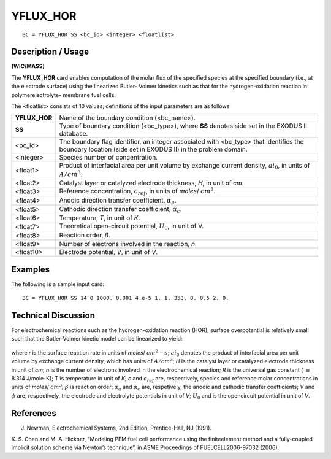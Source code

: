 *************
**YFLUX_HOR**
*************

::

	BC = YFLUX_HOR SS <bc_id> <integer> <floatlist>

-----------------------
**Description / Usage**
-----------------------

**(WIC/MASS)**

The **YFLUX_HOR** card enables computation of the molar flux of the specified species
at the specified boundary (i.e., at the electrode surface) using the linearized Butler-
Volmer kinetics such as that for the hydrogen-oxidation reaction in polymerelectrolyte-
membrane fuel cells.

The <floatlist> consists of 10 values; definitions of the input parameters are as follows:

============== =================================================================
**YFLUX_HOR**  Name of the boundary condition (<bc_name>).
**SS**         Type of boundary condition (<bc_type>), where **SS** denotes
               side set in the EXODUS II database.
<bc_id>        The boundary flag identifier, an integer associated with
               <bc_type> that identifies the boundary location (side set in
               EXODUS II) in the problem domain.
<integer>      Species number of concentration.
<float1>       Product of interfacial area per unit volume by exchange
               current density, :math:`ai_0`, in units of :math:`A/cm^3`.
<float2>       Catalyst layer or catalyzed electrode thickness, 
               *H*, in unit of *cm*.
<float3>       Reference concentration, :math:`c_{ref}`, in units of 
               *moles*/ :math:`cm^3`.
<float4>       Anodic direction transfer coefficient, :math:`\alpha_a`.
<float5>       Cathodic direction transfer coefficient, :math:`\alpha_c`.
<float6>       Temperature, *T*, in unit of *K*.
<float7>       Theoretical open-circuit potential, :math:`U_0`, in unit of V.
<float8>       Reaction order, :math:`\beta`.
<float9>       Number of electrons involved in the reaction, *n*.
<float10>      Electrode potential, *V*, in unit of *V*.
============== =================================================================

------------
**Examples**
------------

The following is a sample input card:
::

   BC = YFLUX_HOR SS 14 0 1000. 0.001 4.e-5 1. 1. 353. 0. 0.5 2. 0.

-------------------------
**Technical Discussion**
-------------------------

For electrochemical reactions such as the hydrogen-oxidation reaction (HOR), surface
overpotential is relatively small such that the Butler-Volmer kinetic model can be
linearized to yield:

.. figure:: /figures/151_goma_physics.png
	:align: center
	:width: 90%

where *r* is the surface reaction rate in units of *moles*/ :math:`cm^2-s`; 
:math:`ai_0` denotes the product of
interfacial area per unit volume by exchange current density, 
which has units of :math:`A/cm^3`;
*H* is the catalyst layer or catalyzed electrode thickness in unit of *cm*; *n* is the number of
electrons involved in the electrochemical reaction; *R* is the universal gas constant
( :math:`\equiv` 8.314 J/mole-K); T is temperature in unit of *K*; *c* and 
:math:`c_{ref}` are, respectively, species
and reference molar concentrations in units of *moles*/ :math:`cm^3`; :math:`\beta` is reaction order; :math:`\alpha_a` and :math:`\alpha_c`
are, respetively, the anodic and cathodic transfer coefficients; *V* and :math:`\phi` are,
respectively, the electrode and electrolyte potentials in unit of *V*; :math:`U_0` and is the opencircuit
potential in unit of *V*.



--------------
**References**
--------------

J. Newman, Electrochemical Systems, 2nd Edition, Prentice-Hall, NJ (1991).

K. S. Chen and M. A. Hickner, “Modeling PEM fuel cell performance using the finiteelement
method and a fully-coupled implicit solution scheme via Newton’s technique”,
in ASME Proceedings of FUELCELL2006-97032 (2006).

.. TODO - Line 62 has a photo that needs to be replaces with the proper equation.